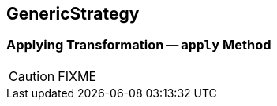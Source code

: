== [[GenericStrategy]] GenericStrategy

=== [[apply]] Applying Transformation -- `apply` Method

CAUTION: FIXME
